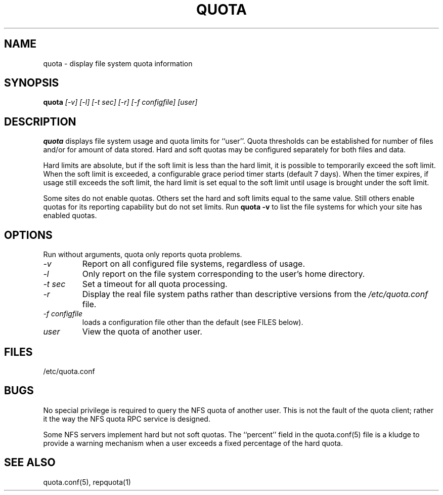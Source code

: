 \." $Id$
.\"
.TH QUOTA 1 "Release 1.0" "" "QUOTA"
.SH NAME
quota \- display file system quota information
.SH SYNOPSIS
.B quota 
.I "[-v] [-l] [-t sec] [-r] [-f configfile] [user]"
.br
.SH DESCRIPTION
.B quota 
displays file system usage and quota limits for ``user''.  
Quota thresholds can be established for number of files and/or for
amount of data stored.  
Hard and soft quotas may be configured separately for both files and data.  
.LP
Hard limits are absolute, but if the soft limit is less than the hard limit, 
it is possible to temporarily exceed the soft limit.  
When the soft limit is exceeded, a configurable grace period timer starts 
(default 7 days).  
When the timer expires, if usage still exceeds the soft limit, 
the hard limit is set equal to the soft limit until usage is brought 
under the soft limit.
.LP
Some sites do not enable quotas.  Others set the hard and soft limits
equal to the same value.  Still others enable quotas for its reporting
capability but do not set limits.  Run \fBquota -v\fR to list the
file systems for which your site has enabled quotas.
.SH OPTIONS
Run without arguments, quota only reports quota problems.
.TP 
.I "-v"
Report on all configured file systems, regardless of usage.
.TP
.I "-l"
Only report on the file system corresponding to the user's home directory.
.TP
.I "-t sec"
Set a timeout for all quota processing.
.TP
.I "-r"
Display the real file system paths rather than descriptive versions from the
.I "/etc/quota.conf"
file.
.TP
.I "-f configfile"
loads a configuration file other than the default (see FILES below).
.TP
.I "user"
View the quota of another user.

.SH "FILES"
/etc/quota.conf

.SH "BUGS"
No special privilege is required to query the NFS quota of another user.  
This is not the fault of the quota client; rather it the way the NFS
quota RPC service is designed.
.LP
Some NFS servers implement hard but not soft quotas.  The ``percent''
field in the quota.conf(5) file is a kludge to provide a warning mechanism
when a user exceeds a fixed percentage of the hard quota.
.SH "SEE ALSO"
quota.conf(5), repquota(1)

